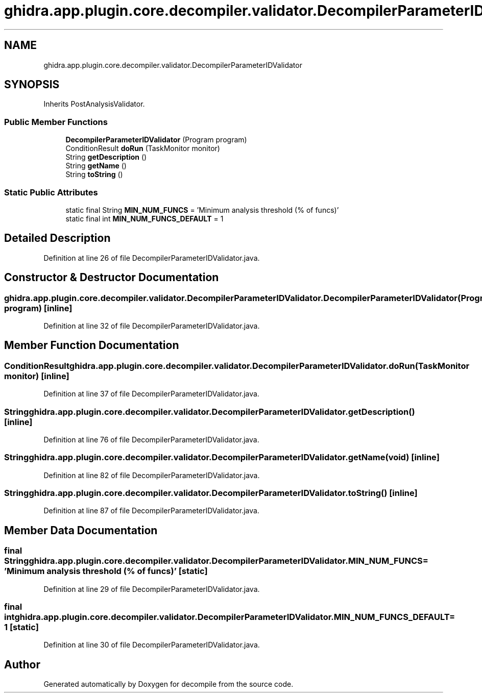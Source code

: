 .TH "ghidra.app.plugin.core.decompiler.validator.DecompilerParameterIDValidator" 3 "Sun Apr 14 2019" "decompile" \" -*- nroff -*-
.ad l
.nh
.SH NAME
ghidra.app.plugin.core.decompiler.validator.DecompilerParameterIDValidator
.SH SYNOPSIS
.br
.PP
.PP
Inherits PostAnalysisValidator\&.
.SS "Public Member Functions"

.in +1c
.ti -1c
.RI "\fBDecompilerParameterIDValidator\fP (Program program)"
.br
.ti -1c
.RI "ConditionResult \fBdoRun\fP (TaskMonitor monitor)"
.br
.ti -1c
.RI "String \fBgetDescription\fP ()"
.br
.ti -1c
.RI "String \fBgetName\fP ()"
.br
.ti -1c
.RI "String \fBtoString\fP ()"
.br
.in -1c
.SS "Static Public Attributes"

.in +1c
.ti -1c
.RI "static final String \fBMIN_NUM_FUNCS\fP = 'Minimum analysis threshold (% of funcs)'"
.br
.ti -1c
.RI "static final int \fBMIN_NUM_FUNCS_DEFAULT\fP = 1"
.br
.in -1c
.SH "Detailed Description"
.PP 
Definition at line 26 of file DecompilerParameterIDValidator\&.java\&.
.SH "Constructor & Destructor Documentation"
.PP 
.SS "ghidra\&.app\&.plugin\&.core\&.decompiler\&.validator\&.DecompilerParameterIDValidator\&.DecompilerParameterIDValidator (Program program)\fC [inline]\fP"

.PP
Definition at line 32 of file DecompilerParameterIDValidator\&.java\&.
.SH "Member Function Documentation"
.PP 
.SS "ConditionResult ghidra\&.app\&.plugin\&.core\&.decompiler\&.validator\&.DecompilerParameterIDValidator\&.doRun (TaskMonitor monitor)\fC [inline]\fP"

.PP
Definition at line 37 of file DecompilerParameterIDValidator\&.java\&.
.SS "String ghidra\&.app\&.plugin\&.core\&.decompiler\&.validator\&.DecompilerParameterIDValidator\&.getDescription ()\fC [inline]\fP"

.PP
Definition at line 76 of file DecompilerParameterIDValidator\&.java\&.
.SS "String ghidra\&.app\&.plugin\&.core\&.decompiler\&.validator\&.DecompilerParameterIDValidator\&.getName (void)\fC [inline]\fP"

.PP
Definition at line 82 of file DecompilerParameterIDValidator\&.java\&.
.SS "String ghidra\&.app\&.plugin\&.core\&.decompiler\&.validator\&.DecompilerParameterIDValidator\&.toString ()\fC [inline]\fP"

.PP
Definition at line 87 of file DecompilerParameterIDValidator\&.java\&.
.SH "Member Data Documentation"
.PP 
.SS "final String ghidra\&.app\&.plugin\&.core\&.decompiler\&.validator\&.DecompilerParameterIDValidator\&.MIN_NUM_FUNCS = 'Minimum analysis threshold (% of funcs)'\fC [static]\fP"

.PP
Definition at line 29 of file DecompilerParameterIDValidator\&.java\&.
.SS "final int ghidra\&.app\&.plugin\&.core\&.decompiler\&.validator\&.DecompilerParameterIDValidator\&.MIN_NUM_FUNCS_DEFAULT = 1\fC [static]\fP"

.PP
Definition at line 30 of file DecompilerParameterIDValidator\&.java\&.

.SH "Author"
.PP 
Generated automatically by Doxygen for decompile from the source code\&.

